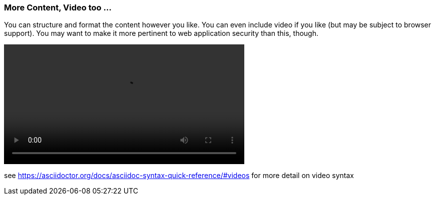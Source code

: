 === More Content, Video too ...

You can structure and format the content however you like. You can even include video if you like (but may be subject to browser support). You may want to make it more pertinent to web application security than this, though.

video::video/sample-video.m4v[width=480,start=5]

see https://asciidoctor.org/docs/asciidoc-syntax-quick-reference/#videos for more detail on video syntax
